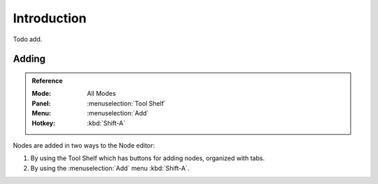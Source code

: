 
************
Introduction
************

Todo add.


Adding
======

.. admonition:: Reference
   :class: refbox

   :Mode:      All Modes
   :Panel:     :menuselection:`Tool Shelf`
   :Menu:      :menuselection:`Add`
   :Hotkey:    :kbd:`Shift-A`

Nodes are added in two ways to the Node editor:

#. By using the Tool Shelf which has buttons for adding nodes, organized with tabs.
#. By using the :menuselection:`Add` menu :kbd:`Shift-A`.
